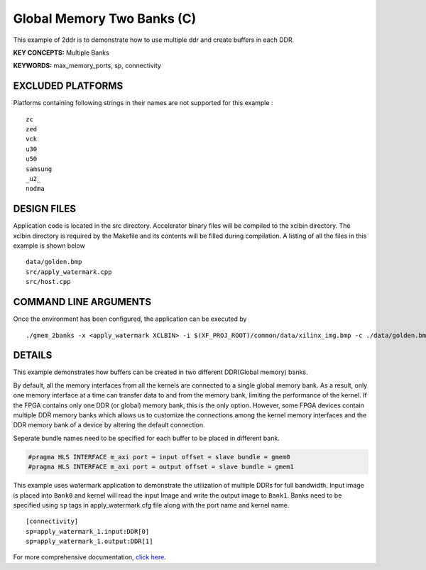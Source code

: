 Global Memory Two Banks (C)
===========================

This example of 2ddr is to demonstrate how to use multiple ddr and create buffers in each DDR.

**KEY CONCEPTS:** Multiple Banks

**KEYWORDS:** max_memory_ports, sp, connectivity

EXCLUDED PLATFORMS
------------------

Platforms containing following strings in their names are not supported for this example :

::

   zc
   zed
   vck
   u30
   u50
   samsung
   _u2_
   nodma

DESIGN FILES
------------

Application code is located in the src directory. Accelerator binary files will be compiled to the xclbin directory. The xclbin directory is required by the Makefile and its contents will be filled during compilation. A listing of all the files in this example is shown below

::

   data/golden.bmp
   src/apply_watermark.cpp
   src/host.cpp
   
COMMAND LINE ARGUMENTS
----------------------

Once the environment has been configured, the application can be executed by

::

   ./gmem_2banks -x <apply_watermark XCLBIN> -i $(XF_PROJ_ROOT)/common/data/xilinx_img.bmp -c ./data/golden.bmp

DETAILS
-------

This example demonstrates how buffers can be created in two different
DDR(Global memory) banks.

By default, all the memory interfaces from all the kernels are connected
to a single global memory bank. As a result, only one memory interface
at a time can transfer data to and from the memory bank, limiting the
performance of the kernel. If the FPGA contains only one DDR (or global)
memory bank, this is the only option. However, some FPGA devices contain
multiple DDR memory banks which allows us to customize the connections
among the kernel memory interfaces and the DDR memory bank of a device
by altering the default connection.

Seperate bundle names need to be specified for each buffer to be placed
in different bank.

.. code:: cpp

   #pragma HLS INTERFACE m_axi port = input offset = slave bundle = gmem0
   #pragma HLS INTERFACE m_axi port = output offset = slave bundle = gmem1

This example uses watermark application to demonstrate the utilization
of multiple DDRs for full bandwidth. Input image is placed into
``Bank0`` and kernel will read the input Image and write the output
image to ``Bank1``. Banks need to be specified using ``sp`` tags in
apply_watermark.cfg file along with the port name and kernel name.

::

   [connectivity]
   sp=apply_watermark_1.input:DDR[0]
   sp=apply_watermark_1.output:DDR[1]

For more comprehensive documentation, `click here <http://xilinx.github.io/Vitis_Accel_Examples>`__.
